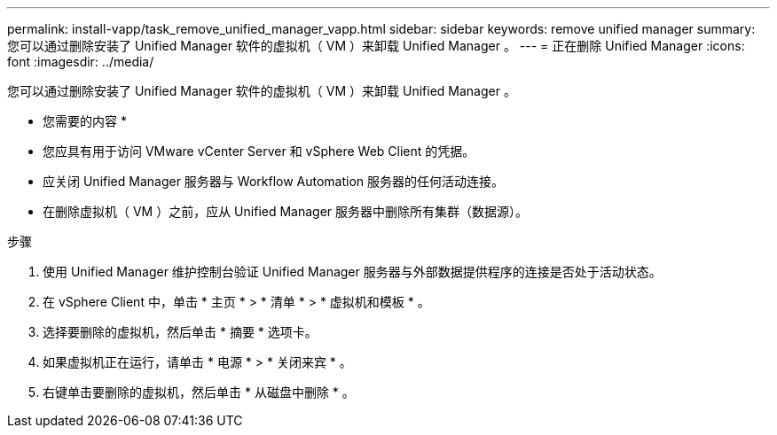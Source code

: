 ---
permalink: install-vapp/task_remove_unified_manager_vapp.html 
sidebar: sidebar 
keywords: remove unified manager 
summary: 您可以通过删除安装了 Unified Manager 软件的虚拟机（ VM ）来卸载 Unified Manager 。 
---
= 正在删除 Unified Manager
:icons: font
:imagesdir: ../media/


[role="lead"]
您可以通过删除安装了 Unified Manager 软件的虚拟机（ VM ）来卸载 Unified Manager 。

* 您需要的内容 *

* 您应具有用于访问 VMware vCenter Server 和 vSphere Web Client 的凭据。
* 应关闭 Unified Manager 服务器与 Workflow Automation 服务器的任何活动连接。
* 在删除虚拟机（ VM ）之前，应从 Unified Manager 服务器中删除所有集群（数据源）。


.步骤
. 使用 Unified Manager 维护控制台验证 Unified Manager 服务器与外部数据提供程序的连接是否处于活动状态。
. 在 vSphere Client 中，单击 * 主页 * > * 清单 * > * 虚拟机和模板 * 。
. 选择要删除的虚拟机，然后单击 * 摘要 * 选项卡。
. 如果虚拟机正在运行，请单击 * 电源 * > * 关闭来宾 * 。
. 右键单击要删除的虚拟机，然后单击 * 从磁盘中删除 * 。


